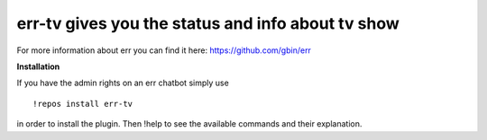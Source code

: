 err-tv gives you the status and info about tv show
==================================================

For more information about err you can find it here: https://github.com/gbin/err

**Installation**

If you have the admin rights on an err chatbot simply use
::

    !repos install err-tv

in order to install the plugin.
Then !help to see the available commands and their explanation.

